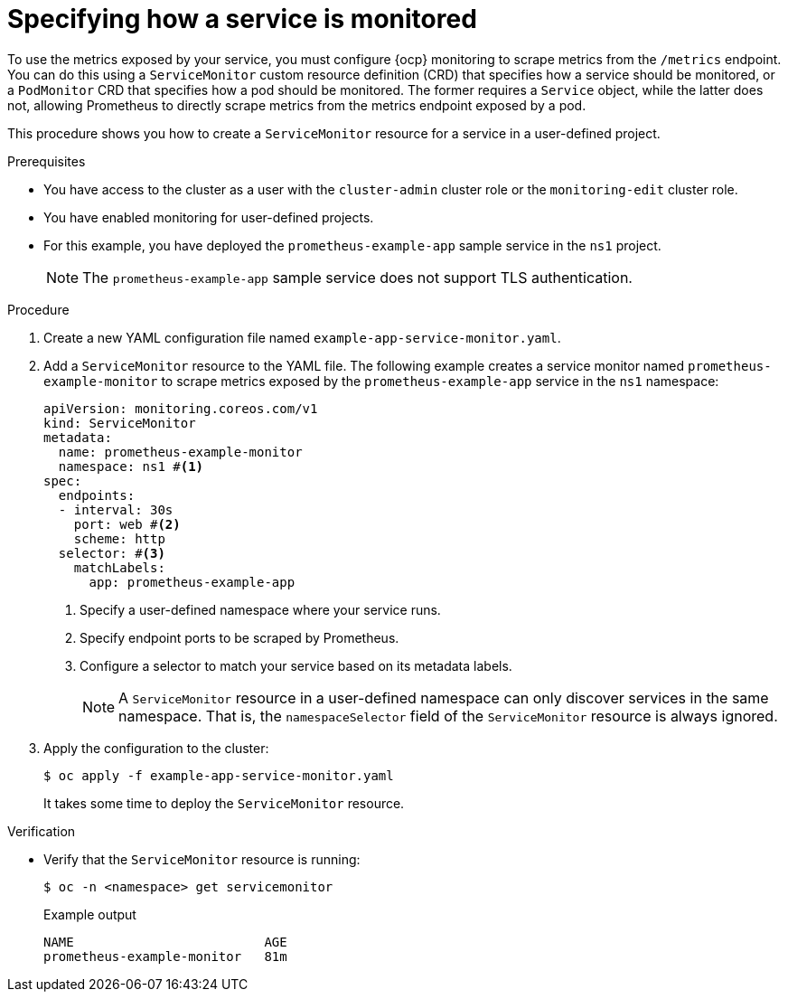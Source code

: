 // Module included in the following assemblies:
//
// * observability/monitoring/managing-metrics.adoc

:_mod-docs-content-type: PROCEDURE
[id="specifying-how-a-service-is-monitored_{context}"]
= Specifying how a service is monitored

To use the metrics exposed by your service, you must configure {ocp} monitoring to scrape metrics from the `/metrics` endpoint. You can do this using a `ServiceMonitor` custom resource definition (CRD) that specifies how a service should be monitored, or a `PodMonitor` CRD that specifies how a pod should be monitored. The former requires a `Service` object, while the latter does not, allowing Prometheus to directly scrape metrics from the metrics endpoint exposed by a pod.

This procedure shows you how to create a `ServiceMonitor` resource for a service in a user-defined project.

.Prerequisites

ifndef::openshift-dedicated,openshift-rosa[]
* You have access to the cluster as a user with the `cluster-admin` cluster role or the `monitoring-edit` cluster role.
* You have enabled monitoring for user-defined projects.
endif::openshift-dedicated,openshift-rosa[]
ifdef::openshift-dedicated,openshift-rosa[]
* You have access to the cluster as a user with the `dedicated-admin` role or the `monitoring-edit` role.
endif::openshift-dedicated,openshift-rosa[]
* For this example, you have deployed the `prometheus-example-app` sample service in the `ns1` project.
+
[NOTE]
====
The `prometheus-example-app` sample service does not support TLS authentication.
====

.Procedure

. Create a new YAML configuration file named `example-app-service-monitor.yaml`.

. Add a `ServiceMonitor` resource to the YAML file. The following example creates a service monitor named `prometheus-example-monitor` to scrape metrics exposed by the `prometheus-example-app` service in the `ns1` namespace:
+
[source,yaml]
----
apiVersion: monitoring.coreos.com/v1
kind: ServiceMonitor
metadata:
  name: prometheus-example-monitor
  namespace: ns1 #<1>
spec:
  endpoints:
  - interval: 30s
    port: web #<2>
    scheme: http
  selector: #<3>
    matchLabels:
      app: prometheus-example-app
----
<1> Specify a user-defined namespace where your service runs.
<2> Specify endpoint ports to be scraped by Prometheus.
<3> Configure a selector to match your service based on its metadata labels.
+
[NOTE]
====
A `ServiceMonitor` resource in a user-defined namespace can only discover services in the same namespace. That is, the `namespaceSelector` field of the `ServiceMonitor` resource is always ignored.
====

. Apply the configuration to the cluster:
+
[source,terminal]
----
$ oc apply -f example-app-service-monitor.yaml
----
+
It takes some time to deploy the `ServiceMonitor` resource.

.Verification

* Verify that the `ServiceMonitor` resource is running:
+
[source,terminal]
----
$ oc -n <namespace> get servicemonitor
----
+
.Example output
[source,terminal]
----
NAME                         AGE
prometheus-example-monitor   81m
----
